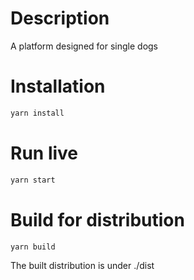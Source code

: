 * Description
A platform designed for single dogs
* Installation
#+BEGIN_SRC sh
yarn install
#+END_SRC
* Run live
#+BEGIN_SRC sh
yarn start
#+END_SRC
* Build for distribution
#+BEGIN_SRC sh
yarn build
#+END_SRC
- The built distribution is under ./dist ::
